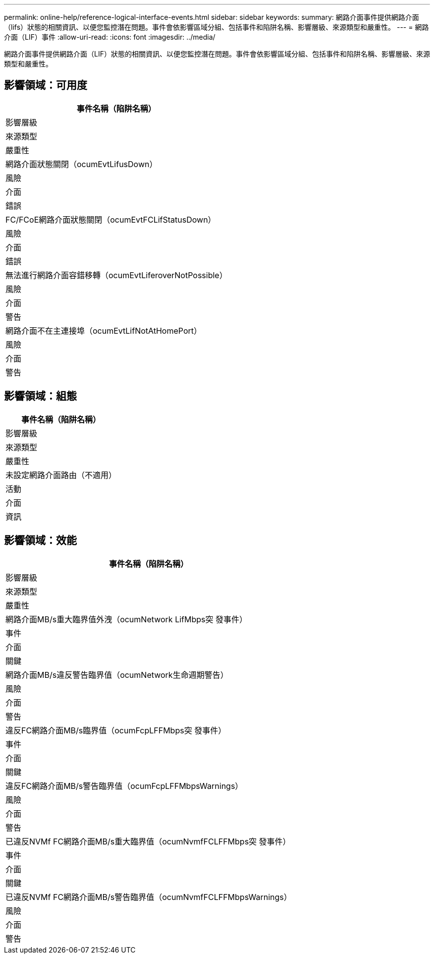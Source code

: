 ---
permalink: online-help/reference-logical-interface-events.html 
sidebar: sidebar 
keywords:  
summary: 網路介面事件提供網路介面（lifs）狀態的相關資訊、以便您監控潛在問題。事件會依影響區域分組、包括事件和陷阱名稱、影響層級、來源類型和嚴重性。 
---
= 網路介面（LIF）事件
:allow-uri-read: 
:icons: font
:imagesdir: ../media/


[role="lead"]
網路介面事件提供網路介面（LIF）狀態的相關資訊、以便您監控潛在問題。事件會依影響區域分組、包括事件和陷阱名稱、影響層級、來源類型和嚴重性。



== 影響領域：可用度

|===
| 事件名稱（陷阱名稱） 


| 影響層級 


| 來源類型 


| 嚴重性 


 a| 
網路介面狀態關閉（ocumEvtLifusDown）



 a| 
風險



 a| 
介面



 a| 
錯誤



 a| 
FC/FCoE網路介面狀態關閉（ocumEvtFCLifStatusDown）



 a| 
風險



 a| 
介面



 a| 
錯誤



 a| 
無法進行網路介面容錯移轉（ocumEvtLiferoverNotPossible）



 a| 
風險



 a| 
介面



 a| 
警告



 a| 
網路介面不在主連接埠（ocumEvtLifNotAtHomePort）



 a| 
風險



 a| 
介面



 a| 
警告

|===


== 影響領域：組態

|===
| 事件名稱（陷阱名稱） 


| 影響層級 


| 來源類型 


| 嚴重性 


 a| 
未設定網路介面路由（不適用）



 a| 
活動



 a| 
介面



 a| 
資訊

|===


== 影響領域：效能

|===
| 事件名稱（陷阱名稱） 


| 影響層級 


| 來源類型 


| 嚴重性 


 a| 
網路介面MB/s重大臨界值外洩（ocumNetwork LifMbps突 發事件）



 a| 
事件



 a| 
介面



 a| 
關鍵



 a| 
網路介面MB/s違反警告臨界值（ocumNetwork生命週期警告）



 a| 
風險



 a| 
介面



 a| 
警告



 a| 
違反FC網路介面MB/s臨界值（ocumFcpLFFMbps突 發事件）



 a| 
事件



 a| 
介面



 a| 
關鍵



 a| 
違反FC網路介面MB/s警告臨界值（ocumFcpLFFMbpsWarnings）



 a| 
風險



 a| 
介面



 a| 
警告



 a| 
已違反NVMf FC網路介面MB/s重大臨界值（ocumNvmfFCLFFMbps突 發事件）



 a| 
事件



 a| 
介面



 a| 
關鍵



 a| 
已違反NVMf FC網路介面MB/s警告臨界值（ocumNvmfFCLFFMbpsWarnings）



 a| 
風險



 a| 
介面



 a| 
警告

|===